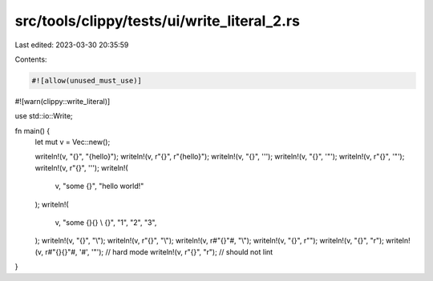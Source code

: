 src/tools/clippy/tests/ui/write_literal_2.rs
============================================

Last edited: 2023-03-30 20:35:59

Contents:

.. code-block:: rs

    #![allow(unused_must_use)]
#![warn(clippy::write_literal)]

use std::io::Write;

fn main() {
    let mut v = Vec::new();

    writeln!(v, "{}", "{hello}");
    writeln!(v, r"{}", r"{hello}");
    writeln!(v, "{}", '\'');
    writeln!(v, "{}", '"');
    writeln!(v, r"{}", '"');
    writeln!(v, r"{}", '\'');
    writeln!(
        v,
        "some {}",
        "hello \
        world!"
    );
    writeln!(
        v,
        "some {}\
        {} \\ {}",
        "1", "2", "3",
    );
    writeln!(v, "{}", "\\");
    writeln!(v, r"{}", "\\");
    writeln!(v, r#"{}"#, "\\");
    writeln!(v, "{}", r"\");
    writeln!(v, "{}", "\r");
    writeln!(v, r#"{}{}"#, '#', '"'); // hard mode
    writeln!(v, r"{}", "\r"); // should not lint
}


